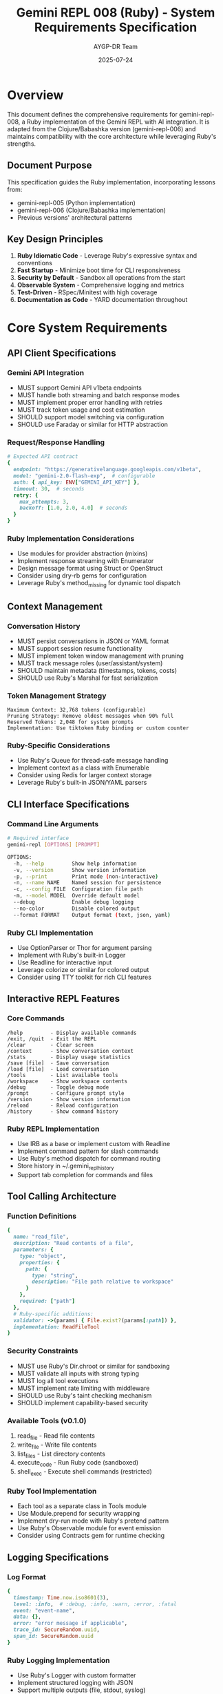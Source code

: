 #+TITLE: Gemini REPL 008 (Ruby) - System Requirements Specification
#+AUTHOR: AYGP-DR Team
#+DATE: 2025-07-24
#+OPTIONS: toc:3 num:t

* Overview

This document defines the comprehensive requirements for gemini-repl-008, a Ruby implementation of the Gemini REPL with AI integration. It is adapted from the Clojure/Babashka version (gemini-repl-006) and maintains compatibility with the core architecture while leveraging Ruby's strengths.

** Document Purpose

This specification guides the Ruby implementation, incorporating lessons from:
- gemini-repl-005 (Python implementation)
- gemini-repl-006 (Clojure/Babashka implementation)
- Previous versions' architectural patterns

** Key Design Principles

1. *Ruby Idiomatic Code* - Leverage Ruby's expressive syntax and conventions
2. *Fast Startup* - Minimize boot time for CLI responsiveness
3. *Security by Default* - Sandbox all operations from the start
4. *Observable System* - Comprehensive logging and metrics
5. *Test-Driven* - RSpec/Minitest with high coverage
6. *Documentation as Code* - YARD documentation throughout

* Core System Requirements

** API Client Specifications

*** Gemini API Integration
- MUST support Gemini API v1beta endpoints
- MUST handle both streaming and batch response modes
- MUST implement proper error handling with retries
- MUST track token usage and cost estimation
- SHOULD support model switching via configuration
- SHOULD use Faraday or similar for HTTP abstraction

*** Request/Response Handling
#+begin_src ruby
# Expected API contract
{
  endpoint: "https://generativelanguage.googleapis.com/v1beta",
  model: "gemini-2.0-flash-exp",  # configurable
  auth: { api_key: ENV["GEMINI_API_KEY"] },
  timeout: 30,  # seconds
  retry: {
    max_attempts: 3,
    backoff: [1.0, 2.0, 4.0]  # seconds
  }
}
#+end_src

*** Ruby Implementation Considerations
- Use modules for provider abstraction (mixins)
- Implement response streaming with Enumerator
- Design message format using Struct or OpenStruct
- Consider using dry-rb gems for configuration
- Leverage Ruby's method_missing for dynamic tool dispatch

** Context Management

*** Conversation History
- MUST persist conversations in JSON or YAML format
- MUST support session resume functionality
- MUST implement token window management with pruning
- MUST track message roles (user/assistant/system)
- SHOULD maintain metadata (timestamps, tokens, costs)
- SHOULD use Ruby's Marshal for fast serialization

*** Token Management Strategy
#+begin_example
Maximum Context: 32,768 tokens (configurable)
Pruning Strategy: Remove oldest messages when 90% full
Reserved Tokens: 2,048 for system prompts
Implementation: Use tiktoken Ruby binding or custom counter
#+end_example

*** Ruby-Specific Considerations
- Use Ruby's Queue for thread-safe message handling
- Implement context as a class with Enumerable
- Consider using Redis for larger context storage
- Leverage Ruby's built-in JSON/YAML parsers

** CLI Interface Specifications

*** Command Line Arguments
#+begin_src bash
# Required interface
gemini-repl [OPTIONS] [PROMPT]

OPTIONS:
  -h, --help         Show help information
  -v, --version      Show version information
  -p, --print        Print mode (non-interactive)
  -n, --name NAME    Named session for persistence
  -c, --config FILE  Configuration file path
  -m, --model MODEL  Override default model
  --debug            Enable debug logging
  --no-color         Disable colored output
  --format FORMAT    Output format (text, json, yaml)
#+end_src

*** Ruby CLI Implementation
- Use OptionParser or Thor for argument parsing
- Implement with Ruby's built-in Logger
- Use Readline for interactive input
- Leverage colorize or similar for colored output
- Consider using TTY toolkit for rich CLI features

** Interactive REPL Features

*** Core Commands
#+begin_example
/help         - Display available commands
/exit, /quit  - Exit the REPL
/clear        - Clear screen
/context      - Show conversation context
/stats        - Display usage statistics
/save [file]  - Save conversation
/load [file]  - Load conversation
/tools        - List available tools
/workspace    - Show workspace contents
/debug        - Toggle debug mode
/prompt       - Configure prompt style
/version      - Show version information
/reload       - Reload configuration
/history      - Show command history
#+end_example

*** Ruby REPL Implementation
- Use IRB as a base or implement custom with Readline
- Implement command pattern for slash commands
- Use Ruby's method dispatch for command routing
- Store history in ~/.gemini_repl_history
- Support tab completion for commands and files

** Tool Calling Architecture

*** Function Definitions
#+begin_src ruby
{
  name: "read_file",
  description: "Read contents of a file",
  parameters: {
    type: "object",
    properties: {
      path: {
        type: "string",
        description: "File path relative to workspace"
      }
    },
    required: ["path"]
  },
  # Ruby-specific additions:
  validator: ->(params) { File.exist?(params[:path]) },
  implementation: ReadFileTool
}
#+end_src

*** Security Constraints
- MUST use Ruby's Dir.chroot or similar for sandboxing
- MUST validate all inputs with strong typing
- MUST log all tool executions
- MUST implement rate limiting with middleware
- SHOULD use Ruby's taint checking mechanism
- SHOULD implement capability-based security

*** Available Tools (v0.1.0)
1. read_file - Read file contents
2. write_file - Write file contents  
3. list_files - List directory contents
4. execute_code - Run Ruby code (sandboxed)
5. shell_exec - Execute shell commands (restricted)

*** Ruby Tool Implementation
- Each tool as a separate class in Tools module
- Use Module.prepend for security wrapping
- Implement dry-run mode with Ruby's pretend pattern
- Use Ruby's Observable module for event emission
- Consider using Contracts gem for runtime checking

** Logging Specifications

*** Log Format
#+begin_src ruby
{
  timestamp: Time.now.iso8601(3),
  level: :info,  # :debug, :info, :warn, :error, :fatal
  event: "event-name",
  data: {},
  error: "error message if applicable",
  trace_id: SecureRandom.uuid,
  span_id: SecureRandom.uuid
}
#+end_src

*** Ruby Logging Implementation
- Use Ruby's Logger with custom formatter
- Implement structured logging with JSON
- Support multiple outputs (file, stdout, syslog)
- Use Logger.new with log rotation
- Consider using Semantic Logger for production

*** Log Files
- logs/gemini.log - Main application log
- logs/gemini-debug.log - Debug-level logging
- logs/tools/ - Per-tool execution logs
- logs/sessions/ - Per-session logs

** Performance Requirements

*** Response Times
- REPL startup: < 300ms (Ruby's fast startup)
- Command execution: < 50ms
- File operations: < 20ms
- Context loading: < 100ms
- Tool execution: < 500ms

*** Ruby Performance Considerations
- Use lazy loading for tools and features
- Implement caching with Ruby's memoization
- Use Fiber for concurrent operations
- Consider JRuby or TruffleRuby for performance
- Profile with ruby-prof and stackprof

** Testing Requirements

*** Test Framework
- RSpec for BDD-style tests
- Minitest for simpler unit tests
- SimpleCov for coverage reporting
- VCR for API interaction recording
- Timecop for time-dependent tests

*** Test Organization
#+begin_example
spec/
├── gemini_repl/
│   ├── core/         # Core functionality specs
│   ├── tools/        # Tool implementation specs
│   └── utils/        # Utility function specs
├── integration/      # End-to-end tests
├── performance/      # Performance benchmarks
├── security/         # Security-specific tests
└── support/          # Test helpers and fixtures
#+end_example

*** Ruby Testing Best Practices
- Use shared examples for common behaviors
- Implement factory pattern for test data
- Mock external services with WebMock
- Use RSpec's built-in matchers extensively
- Maintain fixtures in spec/fixtures/

** Build and Deployment

*** Ruby-Specific Distribution
1. RubyGems package (primary)
2. Homebrew formula
3. Docker container
4. Standalone executable with ruby-packer
5. AppImage for Linux
6. Native packages (deb, rpm)

*** Dependency Management
- Use Bundler for dependency management
- Lock versions in Gemfile.lock
- Support Ruby 3.0+ (with version detection)
- Minimize runtime dependencies
- Use gemspec for package metadata

* Ruby-Specific Requirements

** Language Features to Leverage

*** Metaprogramming
- Use method_missing for dynamic command dispatch
- Implement DSL for tool definitions
- Use class_eval for runtime modifications
- Leverage Ruby's open classes carefully

*** Concurrency
- Use Fiber for lightweight concurrency
- Implement thread pool for tool execution
- Use Mutex for shared state protection
- Consider Ractor for true parallelism (Ruby 3.0+)

*** Standard Library Usage
- FileUtils for file operations
- Net::HTTP or URI for web requests
- JSON/YAML for serialization
- Logger for logging
- Readline for input handling

** Ruby Patterns and Idioms

*** Design Patterns
#+begin_src ruby
# Command Pattern for REPL commands
class Command
  attr_reader :name, :description
  
  def initialize(name, description, &block)
    @name = name
    @description = description
    @executor = block
  end
  
  def execute(context, *args)
    @executor.call(context, *args)
  end
end

# Module for tool mixing
module Tool
  def self.included(base)
    base.extend(ClassMethods)
  end
  
  module ClassMethods
    def tool_name(name = nil)
      @tool_name = name if name
      @tool_name
    end
  end
end
#+end_src

*** Error Handling
- Use custom exception hierarchy
- Implement Result pattern (success/failure)
- Provide detailed error messages
- Use ensure for cleanup
- Consider dry-monads for functional error handling

** Performance Optimization

*** Ruby-Specific Optimizations
- Use symbols instead of strings for keys
- Freeze string literals
- Implement lazy evaluation
- Use StringIO for in-memory operations
- Profile and optimize hot paths

*** Memory Management
- Implement object pooling for tools
- Use weak references for caches
- Clear large objects explicitly
- Monitor memory with ObjectSpace
- Consider memory_profiler gem

* Implementation Roadmap

** Phase 1: Foundation (Week 1)
1. Project structure and configuration
2. Basic REPL loop with Readline
3. Command parsing and dispatch
4. Logging infrastructure
5. Initial test suite

** Phase 2: API Integration (Week 2)
1. Gemini API client with Faraday
2. Response parsing and error handling
3. Context management system
4. Token counting implementation
5. API mocking for tests

** Phase 3: Tool System (Week 3)
1. Tool protocol and registry
2. File operation tools
3. Security sandboxing
4. Tool testing framework
5. Documentation generation

** Phase 4: Polish (Week 4)
1. Session persistence
2. Configuration system
3. Performance optimization
4. Package and distribution
5. Comprehensive documentation

* Acceptance Criteria

** v0.1.0 Release (MVP)
- [ ] Basic REPL with Ruby idioms
- [ ] Gemini API integration working
- [ ] Core slash commands implemented
- [ ] File tools with sandboxing
- [ ] 80%+ test coverage
- [ ] YARD documentation complete
- [ ] Gem package ready

** v0.5.0 Release (Beta)
- [ ] All tools implemented
- [ ] Streaming support added
- [ ] Performance targets met
- [ ] Cross-platform tested
- [ ] Plugin system designed
- [ ] Production logging ready

** v1.0.0 Release (Stable)
- [ ] Security audit passed
- [ ] Performance optimized
- [ ] Full documentation
- [ ] CI/CD pipeline complete
- [ ] Distribution packages ready
- [ ] Community feedback incorporated

* Appendices

** A. Configuration Schema
#+begin_src yaml
# config/gemini_repl.yml
api:
  key: <%= ENV['GEMINI_API_KEY'] %>
  model: gemini-2.0-flash-exp
  timeout: 30
  retry:
    max_attempts: 3
    backoff: [1.0, 2.0, 4.0]

context:
  max_tokens: 32768
  prune_threshold: 0.9
  format: json  # or yaml, marshal

logging:
  level: info
  file: logs/gemini.log
  format: json
  max_size: 10485760  # 10MB
  max_files: 5

workspace:
  path: ./workspace
  max_size_mb: 100
  allowed_extensions: [.txt, .md, .rb, .yml, .json]

tools:
  enabled: [read_file, write_file, list_files]
  timeout: 30
  sandbox_level: strict

repl:
  prompt_style: contextual
  history_size: 1000
  auto_save: true
  color: true
#+end_src

** B. Error Code Reference
| Code | Description | User Action |
|------+-------------+-------------|
| E001 | API key missing | Set GEMINI_API_KEY |
| E002 | Network timeout | Check connection |
| E003 | Invalid response | Update gem version |
| E004 | Context overflow | Clear context |
| E005 | Tool failed | Check permissions |
| E006 | Permission denied | Verify access |
| E007 | Not found | Check resource |
| E008 | Rate limited | Wait and retry |
| E009 | Invalid config | Fix YAML syntax |
| E010 | Unsupported | Feature unavailable |

** C. Ruby-Specific Best Practices
1. Follow Ruby Style Guide (Rubocop)
2. Use semantic versioning
3. Write self-documenting code
4. Prefer composition over inheritance
5. Test behavior, not implementation
6. Keep methods small and focused
7. Use meaningful variable names
8. Avoid monkey patching stdlib
9. Document with YARD syntax
10. Profile before optimizing

#+STARTUP: overview
#+STARTUP: hidestars